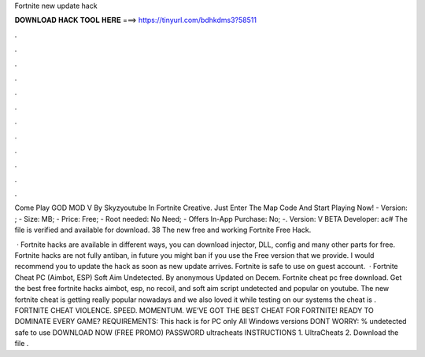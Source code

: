 Fortnite new update hack



𝐃𝐎𝐖𝐍𝐋𝐎𝐀𝐃 𝐇𝐀𝐂𝐊 𝐓𝐎𝐎𝐋 𝐇𝐄𝐑𝐄 ===> https://tinyurl.com/bdhkdms3?58511



.



.



.



.



.



.



.



.



.



.



.



.

Come Play GOD MOD V By Skyzyoutube In Fortnite Creative. Just Enter The Map Code And Start Playing Now! - Version: ; - Size: MB; - Price: Free; - Root needed: No Need; - Offers In-App Purchase: No; -. Version: V BETA Developer: ас# The file is verified and available for download. 38 The new free and working Fortnite Free Hack.

 · Fortnite hacks are available in different ways, you can download injector, DLL, config and many other parts for free. Fortnite hacks are not fully antiban, in future you might ban if you use the Free version that we provide. I would recommend you to update the hack as soon as new update arrives. Fortnite is safe to use on guest account.  · Fortnite Cheat PC (Aimbot, ESP) Soft Aim Undetected. By anonymous Updated on Decem. Fortnite cheat pc free download. Get the best free fortnite hacks aimbot, esp, no recoil, and soft aim script undetected and popular on youtube. The new fortnite cheat is getting really popular nowadays and we also loved it while testing on our systems the cheat is . FORTNITE CHEAT VIOLENCE. SPEED. MOMENTUM. WE’VE GOT THE BEST CHEAT FOR FORTNITE! READY TO DOMINATE EVERY GAME? REQUIREMENTS: This hack is for PC only All Windows versions DONT WORRY: % undetected safe to use DOWNLOAD NOW (FREE PROMO) PASSWORD ultracheats INSTRUCTIONS 1. UltraCheats 2. Download the file .

